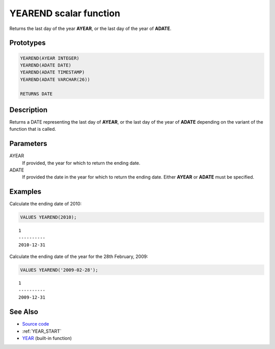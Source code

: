 .. _YEAR_END:

=======================
YEAREND scalar function
=======================

Returns the last day of the year **AYEAR**, or the last day of the year of
**ADATE**.

Prototypes
==========

.. code-block:: sql

    YEAREND(AYEAR INTEGER)
    YEAREND(ADATE DATE)
    YEAREND(ADATE TIMESTAMP)
    YEAREND(ADATE VARCHAR(26))

    RETURNS DATE


Description
===========

Returns a DATE representing the last day of **AYEAR**, or the last day of the
year of **ADATE** depending on the variant of the function that is called.

Parameters
==========

AYEAR
    If provided, the year for which to return the ending date.

ADATE
    If provided the date in the year for which to return the ending date.
    Either **AYEAR** or **ADATE** must be specified.

Examples
========

Calculate the ending date of 2010:

.. code-block:: sql

    VALUES YEAREND(2010);

::

    1
    ----------
    2010-12-31


Calculate the ending date of the year for the 28th February, 2009:

.. code-block:: sql

    VALUES YEAREND('2009-02-28');

::

    1
    ----------
    2009-12-31


See Also
========

* `Source code`_
* :ref:`YEAR_START`
* `YEAR`_ (built-in function)

.. _Source code: https://github.com/waveform-computing/db2utils/blob/master/date_time.sql#L984
.. _YEAR: http://publib.boulder.ibm.com/infocenter/db2luw/v9r7/topic/com.ibm.db2.luw.sql.ref.doc/doc/r0000872.html
